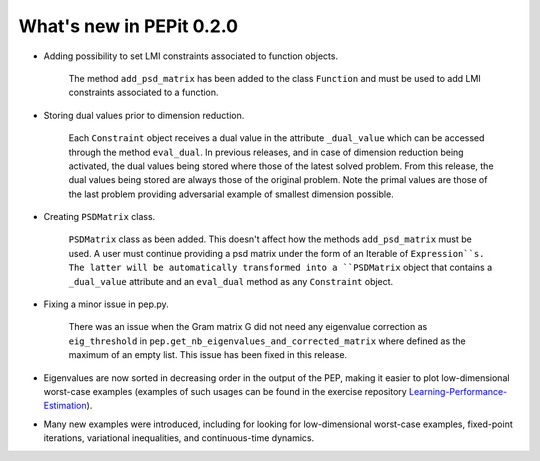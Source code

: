 What's new in PEPit 0.2.0
=========================

- Adding possibility to set LMI constraints associated to function objects.

    The method ``add_psd_matrix`` has been added to the class ``Function`` and must be used to add LMI constraints associated to a function.

- Storing dual values prior to dimension reduction.

    Each ``Constraint`` object receives a dual value in the attribute ``_dual_value`` which can be accessed through the method ``eval_dual``.
    In previous releases, and in case of dimension reduction being activated, the dual values being stored where those of the latest solved problem.
    From this release, the dual values being stored are always those of the original problem.
    Note the primal values are those of the last problem providing adversarial example of smallest dimension possible.

- Creating ``PSDMatrix`` class.

    ``PSDMatrix`` class as been added. This doesn't affect how the methods ``add_psd_matrix`` must be used.
    A user must continue providing a psd matrix under the form of an Iterable of ``Expression``s.
    The latter will be automatically transformed into a ``PSDMatrix`` object that contains a ``_dual_value`` attribute and an ``eval_dual`` method as any ``Constraint`` object.

- Fixing a minor issue in pep.py.

    There was an issue when the Gram matrix G did not need any eigenvalue correction as ``eig_threshold`` in ``pep.get_nb_eigenvalues_and_corrected_matrix`` where defined as the maximum of an empty list.
    This issue has been fixed in this release.
    
- Eigenvalues are now sorted in decreasing order in the output of the PEP, making it easier to plot low-dimensional worst-case examples (examples of such usages can be found in the exercise repository `Learning-Performance-Estimation <https://github.com/PerformanceEstimation/Learning-Performance-Estimation/>`_).

- Many new examples were introduced, including for looking for low-dimensional worst-case examples, fixed-point iterations, variational inequalities, and continuous-time dynamics.
